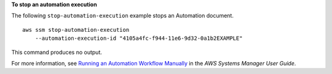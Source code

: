 **To stop an automation execution**

The following ``stop-automation-execution`` example stops an Automation document. ::

    aws ssm stop-automation-execution 
        --automation-execution-id "4105a4fc-f944-11e6-9d32-0a1b2EXAMPLE"

This command produces no output.

For more information, see `Running an Automation Workflow Manually <https://docs.aws.amazon.com/systems-manager/latest/userguide/automation-working-executing-manually.html>`__ in the *AWS Systems Manager User Guide*.
